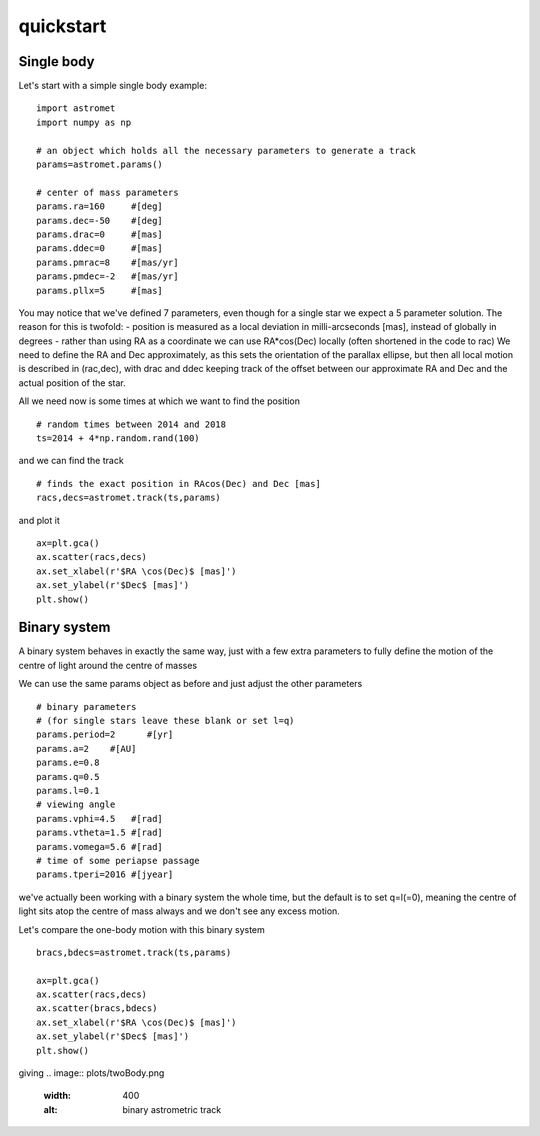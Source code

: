 quickstart
==========
Single body
-----------
Let's start with a simple single body example:
::

    import astromet
    import numpy as np

    # an object which holds all the necessary parameters to generate a track
    params=astromet.params()

    # center of mass parameters
    params.ra=160     #[deg]
    params.dec=-50    #[deg]
    params.drac=0     #[mas]
    params.ddec=0     #[mas]
    params.pmrac=8    #[mas/yr]
    params.pmdec=-2   #[mas/yr]
    params.pllx=5     #[mas]

You may notice that we've defined 7 parameters, even though for a single star we
expect a 5 parameter solution. The reason for this is twofold:
- position is measured as a local deviation in milli-arcseconds [mas], instead of globally in degrees
- rather than using RA as a coordinate we can use RA*cos(Dec) locally (often shortened in the code to rac)
We need to define the RA and Dec approximately, as this sets the orientation of
the parallax ellipse, but then all local motion is described in (rac,dec), with
drac and ddec keeping track of the offset between our approximate RA and Dec and the actual position of the star.

All we need now is some times at which we want to find the position
::

    # random times between 2014 and 2018
    ts=2014 + 4*np.random.rand(100)

and we can find the track
::

    # finds the exact position in RAcos(Dec) and Dec [mas]
    racs,decs=astromet.track(ts,params)

and plot it
::

    ax=plt.gca()
    ax.scatter(racs,decs)
    ax.set_xlabel(r'$RA \cos(Dec)$ [mas]')
    ax.set_ylabel(r'$Dec$ [mas]')
    plt.show()

.. image:: plots/singleBody.png
  :width: 400
  :alt: single body astrometric track

Binary system
-------------

A binary system behaves in exactly the same way, just with a few extra parameters
to fully define the motion of the centre of light around the centre of masses

We can use the same params object as before and just adjust the other parameters

::

    # binary parameters
    # (for single stars leave these blank or set l=q)
    params.period=2      #[yr]
    params.a=2    #[AU]
    params.e=0.8
    params.q=0.5
    params.l=0.1
    # viewing angle
    params.vphi=4.5   #[rad]
    params.vtheta=1.5 #[rad]
    params.vomega=5.6 #[rad]
    # time of some periapse passage
    params.tperi=2016 #[jyear]

we've actually been working with a binary system the whole time, but the default is to set
q=l(=0), meaning the centre of light sits atop the centre of mass always and we don't see
any excess motion.

Let's compare the one-body motion with this binary system

::

    bracs,bdecs=astromet.track(ts,params)

    ax=plt.gca()
    ax.scatter(racs,decs)
    ax.scatter(bracs,bdecs)
    ax.set_xlabel(r'$RA \cos(Dec)$ [mas]')
    ax.set_ylabel(r'$Dec$ [mas]')
    plt.show()

giving
.. image:: plots/twoBody.png
  :width: 400
  :alt: binary astrometric track

